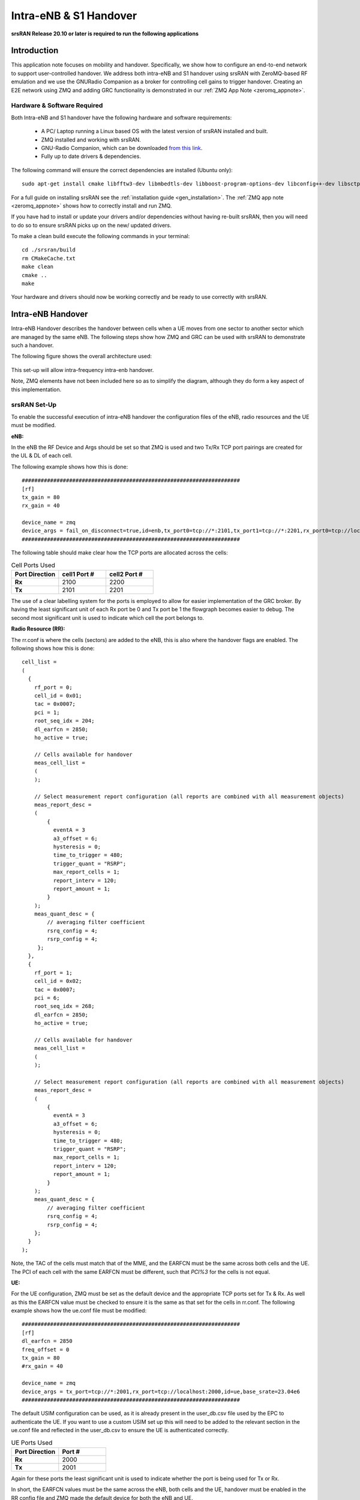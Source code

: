 .. Handover Application Note

.. _handover_appnote:

Intra-eNB & S1 Handover
=======================

**srsRAN Release 20.10 or later is required to run the following applications**

Introduction
************
This application note focuses on mobility and handover. Specifically, we show how to configure an end-to-end network to support user-controlled handover. We address both intra-eNB and S1 handover using srsRAN with ZeroMQ-based RF emulation and we use the GNURadio Companion as a broker for controlling cell gains to trigger handover. Creating an E2E network using ZMQ and adding GRC functionality is demonstrated in our :ref:`ZMQ App Note <zeromq_appnote>`.

Hardware & Software Required
----------------------------
Both Intra-eNB and S1  handover have the following hardware and software requirements: 
  
	- A PC/ Laptop running a Linux based OS with the latest version of srsRAN installed and built.
	- ZMQ installed and working with srsRAN.
	- GNU-Radio Companion, which can be downloaded `from this link <https://wiki.gnuradio.org/index.php/InstallingGR>`_. 
	- Fully up to date drivers & dependencies.

The following command will ensure the correct dependencies are installed (Ubuntu only)::

	sudo apt-get install cmake libfftw3-dev libmbedtls-dev libboost-program-options-dev libconfig++-dev libsctp-dev

For a full guide on installing srsRAN see the :ref:`installation guide <gen_installation>`. The :ref:`ZMQ app note <zeromq_appnote>` shows how to correctly install and run ZMQ. 

If you have had to install or update your drivers and/or dependencies without having re-built srsRAN, then you will need to do so to ensure srsRAN picks up on the new/ updated drivers. 

To make a clean build execute the following commands in your terminal:: 
	
	cd ./srsran/build
	rm CMakeCache.txt
	make clean
	cmake ..
	make
		
Your hardware and drivers should now be working correctly and be ready to use correctly with srsRAN. 

Intra-eNB Handover
******************
Intra-eNB Handover describes the handover between cells when a UE moves from one sector to another sector which are managed by the same eNB. The following steps 
show how ZMQ and GRC can be used with srsRAN to demonstrate such a handover. 

The following figure shows the overall architecture used: 

.. figure:: .imgs/intra_arch.png
    :align: center

This set-up will allow intra-frequency intra-enb handover.

Note, ZMQ elements have not been included here so as to simplify the diagram, although they do form a key aspect of this implementation. 

srsRAN Set-Up
---------------------
To enable the successful execution of intra-eNB handover the configuration files of the eNB, radio resources and the UE must be modified. 

**eNB:**

In the eNB the RF Device and Args should be set so that ZMQ is used and two Tx/Rx TCP port pairings are created for the UL & DL of each cell. 

The following example shows how this is done::

	#####################################################################
	[rf]
	tx_gain = 80
	rx_gain = 40
	
	device_name = zmq
	device_args = fail_on_disconnect=true,id=enb,tx_port0=tcp://*:2101,tx_port1=tcp://*:2201,rx_port0=tcp://localhost:2100,rx_port1=tcp://localhost:2200,id=enb,base_srate=23.04e6
	#####################################################################
	
The following table should make clear how the TCP ports are allocated across the cells: 

.. list-table:: Cell Ports Used
   :widths: 25 25 25
   :header-rows: 1
   :stub-columns: 1

   * - Port Direction
     - cell1 Port #
     - cell2 Port #
   * - Rx
     - 2100
     - 2200
   * - Tx
     - 2101
     - 2201
	
The use of a clear labelling system for the ports is employed to allow for easier implementation of the GRC broker. By having the least significant unit of each Rx port be 0 and Tx port be 1 the flowgraph 
becomes easier to debug. The second most significant unit is used to indicate which cell the port belongs to. 
	
**Radio Resource (RR):**

The rr.conf is where the cells (sectors) are added to the eNB, this is also where the handover flags are enabled. The following shows how this is done:: 

	cell_list =
	(
	  {
	    rf_port = 0;
	    cell_id = 0x01;
	    tac = 0x0007;
	    pci = 1;
	    root_seq_idx = 204;
	    dl_earfcn = 2850;
	    ho_active = true;

	    // Cells available for handover
	    meas_cell_list =
	    (
	    );

	    // Select measurement report configuration (all reports are combined with all measurement objects)
	    meas_report_desc =
	    (
		{
		  eventA = 3
		  a3_offset = 6;
		  hysteresis = 0;
		  time_to_trigger = 480;
		  trigger_quant = "RSRP";
		  max_report_cells = 1;
		  report_interv = 120;
		  report_amount = 1;
		}
	    );
	    meas_quant_desc = {
		// averaging filter coefficient
		rsrq_config = 4;
		rsrp_config = 4;
	     };
	  },
	  {
	    rf_port = 1;
	    cell_id = 0x02;
	    tac = 0x0007;
	    pci = 6;
	    root_seq_idx = 268;
	    dl_earfcn = 2850;
	    ho_active = true;

	    // Cells available for handover
	    meas_cell_list =
	    (
	    );

	    // Select measurement report configuration (all reports are combined with all measurement objects)
	    meas_report_desc =
	    (
		{
		  eventA = 3
		  a3_offset = 6;
		  hysteresis = 0;
		  time_to_trigger = 480;
		  trigger_quant = "RSRP";
		  max_report_cells = 1;
		  report_interv = 120;
		  report_amount = 1;
		}
	    );
	    meas_quant_desc = {
		// averaging filter coefficient
		rsrq_config = 4;
		rsrp_config = 4;
	    };
	  }
	);

Note, the TAC of the cells must match that of the MME, and the EARFCN must be the same across both cells and the UE. The PCI of each cell with the same EARFCN must be different, such that *PCI%3* for the cells is not equal. 

**UE:**

For the UE configuration, ZMQ must be set as the default device and the appropriate TCP ports set for Tx & Rx. As well as this the EARFCN value must be checked to ensure it is the same as that set for the cells in rr.conf. The following 
example shows how the ue.conf file must be modified:: 

	#####################################################################
	[rf]
	dl_earfcn = 2850
	freq_offset = 0
	tx_gain = 80
	#rx_gain = 40
	
	device_name = zmq
	device_args = tx_port=tcp://*:2001,rx_port=tcp://localhost:2000,id=ue,base_srate=23.04e6
	#####################################################################
	
The default USIM configuration can be used, as it is already present in the user_db.csv file used by the EPC to authenticate the UE. If you want to use a custom USIM set up this will need to be added to the relevant section in the ue.conf file 
and reflected in the user_db.csv to ensure the UE is authenticated correctly. 

.. list-table:: UE Ports Used
   :widths: 25 25
   :header-rows: 1
   :stub-columns: 1

   * - Port Direction
     - Port #
   * - Rx
     - 2000
   * - Tx
     - 2001

Again for these ports the least significant unit is used to indicate whether the port is being used for Tx or Rx. 

In short, the EARFCN values must be the same across the eNB, both cells and the UE, handover must be enabled in the RR config file and ZMQ made 
the default device for both the eNB and UE. 

GNU-Radio Companion
----------------------

The GRC file can be downloaded :download:`here <handover_broker.grc>`. Download and/ or save the file as a *.grc* file. Run with GNU-Radio Companion when needed. 


The GRC Broker will be used to force handover between cells. This will be done by manually controlling the gain of each cell using variables and a slider. ZMQ REQ Source and REP Sink blocks will be used to link the flowgraph to the ZMQ instances 
of srsENB and srsUE. The following figure illustrated how this is done: 

.. figure:: .imgs/grc_intra.png
    :align: center
	
The following table again shows the clear breakdown of how the ports are assigned to each of the network elements: 
	
.. list-table:: Ports Used
    :widths: 20 20 20 20
    :header-rows: 1
    :stub-columns: 1

    * - Port Direction
      - cell1 Port #
      - cell2 Port #
      - UE Port #
    * - Rx
      - 2100
      - 2200
      - 2000
    * - Tx
      - 2101
      - 2201
      - 2001

The gain of cell2 is first set to 0, and cell1 to 1. These are then controlled via sliders and increased in steps of 0.1 to force handover once a connection has been established. Handover should occur once the gain of a cell is higher than the other, i.e. when the signal is stronger. 

Running the Network
----------------------
To instantiate the network correctly srsEPC is first run, then srsENB and finally srsUE. Once all three are running the GRC Broker should be run from GNU-Radio. The UE should then connect to the network, with the UL & DL passing through the broker. 
You should have already set up a network namespace for the UE, as described in the :ref:`ZMQ App Note <zeromq_appnote>`.

**EPC:**

To initiate the EPC, simply run the following command:: 
	
	sudo srsepc 
	
The EPC should display the following:: 
 
	Built in Release mode using commit 7e60d8aae on branch next.
	
	
	---  Software Radio Systems EPC  ---
	
	Reading configuration file /etc/srsran/epc.conf...
	HSS Initialized.
	MME S11 Initialized
	MME GTP-C Initialized
	MME Initialized. MCC: 0xf901, MNC: 0xff70
	SPGW GTP-U Initialized.
	SPGW S11 Initialized.
	SP-GW Initialized.
	
**eNB:**

Once the EPC is running, the eNB can by run using this command::
	
	sudo srsenb 
	
You should then see the following in the console:: 

	---  Software Radio Systems LTE eNodeB  ---
	
	Reading configuration file /etc/srsran/enb.conf...
	
	Built in Release mode using commit 7e60d8aae on branch next.
	
	Opening 2 channels in RF device=zmq with args=fail_on_disconnect=true,id=enb,tx_port0=tcp://*:2101,tx_port1=tcp://*:2201,rx_port0=tcp://localhost:2100,rx_port1=tcp://localhost:2200,id=enb,base_srate=23.04e6
	CHx base_srate=23.04e6
	CHx id=enb
	Current sample rate is 1.92 MHz with a base rate of 23.04 MHz (x12 decimation)
	CH0 rx_port=tcp://localhost:2100
	CH0 tx_port=tcp://*:2101
	CH0 fail_on_disconnect=true
	CH1 rx_port=tcp://localhost:2200
	CH1 tx_port=tcp://*:2201
	Current sample rate is 11.52 MHz with a base rate of 23.04 MHz (x2 decimation)
	Current sample rate is 11.52 MHz with a base rate of 23.04 MHz (x2 decimation)
	Setting frequency: DL=2630.0 Mhz, UL=2510.0 MHz for cc_idx=0
	Setting frequency: DL=2630.0 Mhz, UL=2510.0 MHz for cc_idx=1
	
	==== eNodeB started ===
	Type <t> to view trace

The EPC console should then display a confirmation that the eNB cas connected:: 

	Received S1 Setup Request.
	S1 Setup Request - eNB Name: srsenb01, eNB id: 0x19b
	S1 Setup Request - MCC:901, MNC:70
	S1 Setup Request - TAC 7, B-PLMN 0x9f107
	S1 Setup Request - Paging DRX v128
	Sending S1 Setup Response

**UE:**

The UE now needs to be run, this can be done with the following command:: 
	
	sudo srsue --rat.eutra.dl_earfcn=2850 --gw.netns=ue1

.. note::
	
	The default DL EARFCN was changed in a recent update to the UE configuration file. This is why we overwrite that 
	value in the above command. 
	
The UE console should then display this:: 

	Reading configuration file /etc/srsran/ue.conf...
	
	Built in Release mode using commit 7e60d8aae on branch next.
	
	Opening 1 channels in RF device=zmq with args=tx_port=tcp://*:2001,rx_port=tcp://localhost:2000,id=ue,base_srate=23.04e6
	CHx base_srate=23.04e6
	CHx id=ue
	Current sample rate is 1.92 MHz with a base rate of 23.04 MHz (x12 decimation)
	CH0 rx_port=tcp://localhost:2000
	CH0 tx_port=tcp://*:2001
	Waiting PHY to initialize ... done!
	Attaching UE...
	Current sample rate is 1.92 MHz with a base rate of 23.04 MHz (x12 decimation)
	Current sample rate is 1.92 MHz with a base rate of 23.04 MHz (x12 decimation)
	
	
**GRC:**

Once all three network elements have been successfully initiated, the Broker can be run. This is done in the same way as any other GRC Flowgraph. Once successful, a pop up window 
should display the interactive slider for controlling the gain of the two cells.

.. figure:: .imgs/gnu_slider.png
    :align: center


Confirming Connection
----------------------

Once the broker has been run, a successful attach should be made and the network should be up and running fully. To confirm this, check the appropriate messages are displayed in the console. 

**EPC Attach:**

If the attach is successful the EPC should give the following readout:: 

	Initial UE message: LIBLTE_MME_MSG_TYPE_ATTACH_REQUEST
	Received Initial UE message -- Attach Request
	Attach request -- M-TMSI: 0xd1006989
	Attach request -- eNB-UE S1AP Id: 1
	Attach request -- Attach type: 1
	Attach Request -- UE Network Capabilities EEA: 11110000
	Attach Request -- UE Network Capabilities EIA: 01110000
	Attach Request -- MS Network Capabilities Present: false
	PDN Connectivity Request -- EPS Bearer Identity requested: 0
	PDN Connectivity Request -- Procedure Transaction Id: 1
	PDN Connectivity Request -- ESM Information Transfer requested: false
	UL NAS: Received Identity Response
	ID Response -- IMSI: 901700123456789
	Downlink NAS: Sent Authentication Request
	UL NAS: Received Authentication Response
	Authentication Response -- IMSI 901700123456789
	UE Authentication Accepted.
	Generating KeNB with UL NAS COUNT: 0
	Downlink NAS: Sending NAS Security Mode Command.
	UL NAS: Received Security Mode Complete
	Security Mode Command Complete -- IMSI: 901700123456789
	Getting subscription information -- QCI 7
	Sending Create Session Request.
	Creating Session Response -- IMSI: 901700123456789
	Creating Session Response -- MME control TEID: 1
	Received GTP-C PDU. Message type: GTPC_MSG_TYPE_CREATE_SESSION_REQUEST
	SPGW: Allocated Ctrl TEID 1
	SPGW: Allocated User TEID 1
	SPGW: Allocate UE IP 172.16.0.2
	Received Create Session Response
	Create Session Response -- SPGW control TEID 1
	Create Session Response -- SPGW S1-U Address: 127.0.1.100
	SPGW Allocated IP 172.16.0.2 to IMSI 901700123456789
	Adding attach accept to Initial Context Setup Request
	Sent Initial Context Setup Request. E-RAB id 5 
	Received Initial Context Setup Response
	E-RAB Context Setup. E-RAB id 5
	E-RAB Context -- eNB TEID 0x1; eNB GTP-U Address 127.0.1.1
	UL NAS: Received Attach Complete
	Unpacked Attached Complete Message. IMSI 901700123456789
	Unpacked Activate Default EPS Bearer message. EPS Bearer id 5
	Received GTP-C PDU. Message type: GTPC_MSG_TYPE_MODIFY_BEARER_REQUEST
	Sending EMM Information


**eNB Attach:**

You will see the RACH and connection message on the eNB::

	RACH:  tti=341, cc=0, preamble=14, offset=0, temp_crnti=0x46
	User 0x46 connected


**UE Attach:**

The UE console will display the following:: 

	Found Cell:  Mode=FDD, PCI=1, PRB=50, Ports=1, CFO=-0.2 KHz
	Current sample rate is 11.52 MHz with a base rate of 23.04 MHz (x2 decimation)
	Current sample rate is 11.52 MHz with a base rate of 23.04 MHz (x2 decimation)
	Found PLMN:  Id=90170, TAC=7
	Random Access Transmission: seq=14, ra-rnti=0x2
	Random Access Complete.     c-rnti=0x46, ta=0
	RRC Connected
	Network attach successful. IP: 172.16.0.2
	Software Radio Systems LTE (srsRAN) 21/10/2020 12:47:43 TZ:0

The network is now ready for handover to be initiated and tested. To keep the UE from entering idle, you should send traffic between the UE and the eNB. 
This can be done with the following command:: 

	sudo ip netns exec ue1 ping 172.16.0.1

Forcing Handover
---------------------------------------

Handover is simply forced by using the slider to change the gain variables within GRC. Once the handover is successful a message should be displayed by the UE acknowledging a successful handover. 

**GRC:**

The Following steps outline how handover can be forced with GRC. Aagain, this is done using the sliders for the gain variables: 

	1. Set the gain of *cell1* to 0.5
	2. Slowly increase the gain of *cell2* to above 0.5 and on to 1. 
	3. Wait for handover to be acknowledged.
	4. Move the gain of *cell1* to 0. 
	
**UE Console:**

If handover is successful you should see the following read out in the UE console::

	Received HO command to target PCell=6, NCC=0
	Random Access Transmission: seq=3, ra-rnti=0x2
	Random Access Complete.     c-rnti=0x47, ta=0
	HO successful

Handover can now be repeated as many times as needed by repeating the above steps. 

S1 Handover
***************
 
**Note, srsEPC does not support handover via the S1 interface, as it is designed to be a lightweight core 
for network-in-a-box type deployments. To support S1 handover, a third party EPC must be used. We will use 
Open5GS for the purposes of this note, however any third-party EPC supporting S1 handover can be used.**

S1 handover takes place over the S1-interface as a UE transitions from the coverage of one eNB to the next. 
This differs from intra-enb handover as the UE is leaving the coverage of all sectors in an eNBs coverage, 
it is a handover to a new eNB. 
The following steps outline how this can be demonstrated using srsUE, srsENB and a third-party open source core. 
In this case the EPC from Open5GS is used. Other third party options would also work in this case, so long as they support S1 handover. 

The following diagram outlines the network architecture: 

.. figure:: .imgs/s1_handover.png
    :align: center

Open5GS EPC
---------------------

The Open5GS EPC is an open source core network solution which is inter-operable with srsRAN. The software can be installed 
from packages if using Ubuntu, as shown via the `open5GS docs <https://open5gs.org/open5gs/docs/guide/01-quickstart/>`_. 
The EPC, and the rest of the Open5GS applications, run out of the box and only require minor configuration for use with srsRAN. 

EPC Set-Up
------------------

The EPC needs to be configured for use with srsRAN. The only changes required are to the MME configuration and adding the UE to the user database. 

**MME Config:**

In the file mme.yaml, the TAC must be changed to 7, this is the standard configuration for srsRAN. You could also leave 
these settings as they are and configure the srsRAN elements instead. 

The following shows the MME configuration used::

	mme:
		freeDiameter: /etc/freeDiameter/mme.conf
		s1ap:
		  - addr: 127.0.0.2
		gtpc:
		  - addr: 127.0.0.2
		gummei: 
		  plmn_id:
			mcc: 901
			mnc: 70
		  mme_gid: 2
		  mme_code: 1
		tai:
		  plmn_id:
			mcc: 901
			mnc: 70
		  tac: 7
		security:
		  integrity_order : [ EIA2, EIA1, EIA0 ]
		  ciphering_order : [ EEA0, EEA1, EEA2 ]
		network_name:
		  full: Open5GS
		mme_name: open5gs-mme0

For reference, this configuration can be found from line 204 to 226. 

**Subscriber List:**

Adding subscribers to the network is done via the web-UI provided by open5GS. Their documentation outlines 
how this is done `here <https://open5gs.org/open5gs/docs/guide/01-quickstart/>`_, under the section *Register Subscriber Information*.

First open the UI, found at http://localhost:3000, and enter the credentials found in the UE configuration file (ue.conf). The following credentials are used: 

.. figure:: .imgs/ue_creds.png
    :align: center

Note, the first five digits (PLMN) in the IMSI to 90170, and OPc (Milenage Authentication) is being used. 
This differs from the USIM configuration found in ue.conf, the changes made here will later be reflected in the ue.conf file. The IMSI is edited to reflect 
the values used for the MCC and MNC. Milenage is used here to show how the sim credentials can be changed to suit certain use-cases. 

srsRAN Set-Up
----------------------

To ensure srsRAN is correctly configured to implement S1 Handover, changes must be made to the UE and eNB configurations. 

**UE:**

As previously outlined, the USIM credentials in the configuration file must be modified. The following sections taken from the config file show the sections that need to be modified:: 

	[rf]
	dl_earfcn = 2850
	freq_offset = 0
	tx_gain = 80
	#rx_gain = 40
	
	[usim]
	mode = soft
	algo = milenage
	opc  = 63BFA50EE6523365FF14C1F45F88737D
	k    = 00112233445566778899aabbccddeeff
	imsi = 901700123456789
	imei = 353490069873319
	#reader = 
	#pin  = 1234

The downlink EARFCN is set to 2850 for this application, this is matched across the rest of the network. This sets the LTE Band and carrier frequency for the UE and eNB(s), they must match so that a connection can be successfully established and held. 
The changes made when adding the UE to the subscriber list in the EPC are also shown here, the IMSI now leads with the correct PLMN code, and the authentication algorithm is set to milenage; the opc is uncommented to enable this. 

**eNB:**

For the eNB config the PLMN must be changed, the MME address must also be changed to that of the MME associated with the Open5GS EPC. The following are the changes made to the enb.conf file:: 

	[enb]
	enb_id = 0x19B
	mcc = 901
	mnc = 70
	mme_addr = 127.0.0.2
	gtp_bind_addr = 127.0.1.1
	s1c_bind_addr = 127.0.1.1
	n_prb = 50
	#tm = 4
	#nof_ports = 2
	
**eNB RR:**

The rr.conf file must also be edited to allow for S1 Handover. To do this, two new rr.conf files are created, 
named rr1.conf and rr2.conf. As there will be two eNBs, there is an rr.conf associated with each. It is recommend that the 
existing rr.conf is simply copied into two new files, and only the *cell_list* changed for each of the new filles. This should help to avoid misconfiguration. 

**rr1.conf:**

After the rr.conf has been copied to a new file (in the same location as the existing configuration files), the cell list must be edited. The following snippet shows this:: 
	
	cell_list =
	(
	  {
		// rf_port = 0;
		cell_id = 0x01;
		tac = 0x0007;
		pci = 1;
		root_seq_idx = 204;
		dl_earfcn = 2850;
		//ul_earfcn = 21400;
		ho_active = true;
		//meas_gap_period = 0; // 0 (inactive), 40 or 80
		//meas_gap_offset_subframe = [6, 12, 18, 24, 30];
		// target_pusch_sinr = -1;
		// target_pucch_sinr = -1;
		// enable_phr_handling = false;
		// min_phr_thres = 0;
		// allowed_meas_bw = 6;
		// t304 = 2000; // in msec. possible values: 50, 100, 150, 200, 500, 1000, 2000

		// CA cells
		scell_list = (
		// {cell_id = 0x02; cross_carrier_scheduling = false; scheduling_cell_id = 0x02; ul_allowed = true}
		)

		// Cells available for handover
		meas_cell_list =
		(
		  {
		    eci = 0x19B01;
		    dl_earfcn = 2850;
		    pci = 1;
		    //direct_forward_path_available = false;
		    //allowed_meas_bw = 6;
		    //cell_individual_offset = 0;
		  },
		  {
		    eci = 0x19C01;
		    dl_earfcn = 2850;
		    pci = 6;
		  }
		);

		// Select measurement report configuration (all reports are combined with all measurement objects)
		meas_report_desc =
		(
		  {
		    eventA = 3
		    a3_offset = 6;
		    hysteresis = 0;
		    time_to_trigger = 480;
		    trigger_quant = "RSRP";
		    max_report_cells = 1;
		    report_interv = 120;
		    report_amount = 1;
		  }
		);

		meas_quant_desc = {
		  // averaging filter coefficient
		  rsrq_config = 4;
		  rsrp_config = 4;
		};
	  }
	  // Add here more cells
	);
	
Here the TAC is set to 7, and the DL EARFCN is set to 2850. To ensure S1 Handover is successful the cell(s) 
associated with the second eNB must be added to the *meas_cell_list*. This can be seen here where a cell with *eci = 0x19C01* is included, this is the cell 
associated with the second eNB. The cell with *eci = 0x19B01* is the cell active on the current eNB. The DL EARFCN is the same across both. 

**rr2.conf:**

Similarly to rr1.conf, a file rr2.conf must be created where the other configuration files are found and the *cell_list* updated:: 

	cell_list =
	(
	  {
		// rf_port = 0;
		cell_id = 0x01;
		tac = 0x0007;
		pci = 6;
		root_seq_idx = 264;
		dl_earfcn = 2850;
		//ul_earfcn = 21400;
		ho_active = true;
		//meas_gap_period = 0; // 0 (inactive), 40 or 80
		//meas_gap_offset_subframe = [6, 12, 18, 24, 30];
		// target_pusch_sinr = -1;
		// target_pucch_sinr = -1;
		// enable_phr_handling = false;
		// min_phr_thres = 0;
		// allowed_meas_bw = 6;
		// t304 = 2000; // in msec. possible values: 50, 100, 150, 200, 500, 1000, 2000

		// CA cells
		scell_list = (
		// {cell_id = 0x02; cross_carrier_scheduling = false; scheduling_cell_id = 0x02; ul_allowed = true}
		)

		// Cells available for handover
		meas_cell_list =
		(
		  {
		    eci = 0x19B01;
		    dl_earfcn = 2850;
		    pci = 1;
		    //direct_forward_path_available = false;
		    //allowed_meas_bw = 6;
		    //cell_individual_offset = 0;
		  },
		  {
		    eci = 0x19C01;
		    dl_earfcn = 2850;
		    pci = 6;
		  }
		);

		// Select measurement report configuration (all reports are combined with all measurement objects)
		meas_report_desc =
		(
		  {
		    eventA = 3
		    a3_offset = 6;
		    hysteresis = 0;
		    time_to_trigger = 480;
		    trigger_quant = "RSRP";
		    max_report_cells = 1;
		    report_interv = 120;
		    report_amount = 1;
		  }
		);

		meas_quant_desc = {
		  // averaging filter coefficient
		  rsrq_config = 4;
		  rsrp_config = 4;
		};
	  }
	  // Add here more cells
	);
	
It is possible to enable both intra-eNB and S1 handover at the same time by combining the rr configuration used 
for intra-enb HO with those shown above. Although, that will not be covered in this application note. 

Using Scripts
--------------------

To efficiently instantiate and run the network for S1 HO, Bash scripts will be employed. Scripts will be used 
to run the two eNBs and the UE. The scripts should be created in the same folder as the other configuration files to avoid any 
errors when passing file names and when running them. 

**eNB 1:**

The first eNB will need to have ZMQ set as the RF device, and the ports assigned. As well as this, the new rr1.conf 
file must be set as the radio resource configuration to be used:: 

	#!/bin/bash
	
	LOG_ARGS="--log.all_level=debug"
	
	PORT_ARGS="tx_port=tcp://*:2101,rx_port=tcp://localhost:2100"
	ZMQ_ARGS="--rf.device_name=zmq --rf.device_args=\"${PORT_ARGS},id=enb,base_srate=23.04e6\""
	
	OTHER_ARGS="--enb_files.rr_config=rr1.conf"
	
	sudo srsenb enb.conf ${LOG_ARGS} ${ZMQ_ARGS} ${OTHER_ARGS} $@

Note how the logging level is also set here using the script. Every argument in the configuration file can be changed via 
the command line when the eNB is instantiated, this shows how it is done when using a script with the logging as the example. 

**eNB 2:**

For the second eNB we will need to set the ZMQ device, with the correct ports as above. The rr2.conf file must 
also be given as the rr configuration file to be used. Additional steps must be taken with this eNB so as to allow it to be 
instantiated correctly. The eNB ID must be changed, and the GTP and S1C bind addresses must be modified. This is done with the following script:: 

	#!/bin/bash
	
	LOG_ARGS="--log.all_level=info"
	
	PORT_ARGS="tx_port=tcp://*:2201,rx_port=tcp://localhost:2200"
	ZMQ_ARGS="--rf.device_name=zmq --rf.device_args=\"${PORT_ARGS},id=enb,base_srate=23.04e6\""
	
	OTHER_ARGS="--enb_files.rr_config=rr2.conf --enb.enb_id=0x19C --enb.gtp_bind_addr=127.0.1.2 --enb.s1c_bind_addr=127.0.1.2"
	
	sudo srsenb enb.conf ${LOG_ARGS} ${ZMQ_ARGS} ${OTHER_ARGS} $@

**UE:**

The script for the UE will be used to set the ZMQ device and ports, while also being used to set-up the network namespace used for the UE:: 

	#!/bin/bash
	
	LOG_PARAMS="--log.all_level=debug"
	
	PORT_ARGS="tx_port=tcp://*:2001,rx_port=tcp://localhost:2000"
	ZMQ_ARGS="--rf.device_name=zmq --rf.device_args=\"${PORT_ARGS},id=ue,base_srate=23.04e6\" --gw.netns=ue1"
	
	
	## Create netns for UE
	ip netns list | grep "ue1" > /dev/null
	if [ $? -eq 1 ]; then
	  echo creating netspace ue1...
	  sudo ip netns add ue1
	  if [ $? -ne 0 ]; then
	   echo failed to create netns ue1
	   exit 1
	  fi
	fi
	
	sudo srsue ue.conf ${LOG_PARAMS} ${ZMQ_ARGS} --rat.eutra.dl_earfcn=2850 "$@"
	
The UE does not require any other parameters to be passed when it is instantiated. 

GNU-Radio
-----------------

The GRC file can be downloaded :download:`here <handover_broker.grc>`. Download and/ or save the file as a *.grc* file. Run with GNU-Radio Companion when needed.

The GRC Broker used here is the same as that used for intra-eNB HO. The following figure shows the flowgraph used: 

.. figure:: .imgs/grc_intra.png
    :align: center
	
The following outlines which ports belong to which network element: 

.. list-table:: Ports Used
    :widths: 20 20 20 20
    :header-rows: 1
    :stub-columns: 1

    * - Port Direction
      - eNB 1 Port #
      - eNB 2 Port #
      - UE Port #
    * - Rx
      - 2100
      - 2200
      - 2000
    * - Tx
      - 2101
      - 2201
      - 2001


Running the Network
------------------------------

To run the network the following steps must be taken: 

	1. Run the scripts to start each of the network elements
	2. Run the GRC Broker to connect the UE to the eNB(s) 
	
The eNB that the UE connects to first is known as the Source eNB, in this case it will be eNB 1. The Target eNB will be eNB 2, i.e. the eNB that the UE will be transferred to. 
	
Confirming Connection
---------------------------------

To confirm the initial connection has been successful look for the following readouts on the relevant consoles. 

Source eNB::

	---  Software Radio Systems LTE eNodeB  ---                                                                                                                                                                        
																																																					
	Reading configuration file enb.conf...                                                                                                                                                                             
																																																					
	Built in Release mode using commit 7e60d8aae on branch next.                                                                                                                                                       
																																																					
	Opening 1 channels in RF device=zmq with args="tx_port=tcp://*:2101,rx_port=tcp://localhost:2100,id=enb,base_srate=23.04e6"                                                                                        
	CHx base_srate=23.04e6"                                                                                                                                                                                            
	CHx id=enb                                                                                                                                                                                                         
	Current sample rate is 1.92 MHz with a base rate of 23.04 MHz (x12 decimation)                                                                                                                                     
	CH0 rx_port=tcp://localhost:2100                                                                                                                                                                                   
	CH0 tx_port=tcp://*:2101                                                                                                                                                                                           
	Current sample rate is 11.52 MHz with a base rate of 23.04 MHz (x2 decimation)                                                                                                                                     
	Current sample rate is 11.52 MHz with a base rate of 23.04 MHz (x2 decimation)                                                                                                                                     
	Setting frequency: DL=2630.0 Mhz, UL=2510.0 MHz for cc_idx=0                                                                                                                                                       
																																																					
	==== eNodeB started ===                                                                                                                                                                                            
	Type <t> to view trace                                                                                                                                                                                             
	RACH:  tti=341, cc=0, preamble=38, offset=0, temp_crnti=0x46                                                                                                                                                       
	User 0x46 connected

Target eNB::

	---  Software Radio Systems LTE eNodeB  ---                                                                                                                                                                        
																																																					
	Reading configuration file enb.conf...                                                                                                                                                                             
																																																					
	Built in Release mode using commit 7e60d8aae on branch next.                                                                                                                                                       
																																																					
	Opening 1 channels in RF device=zmq with args="tx_port=tcp://*:2201,rx_port=tcp://localhost:2200,id=enb,base_srate=23.04e6"                                                                                        
	CHx base_srate=23.04e6"                                                                                                                                                                                            
	CHx id=enb                                                                                                                                                                                                         
	Current sample rate is 1.92 MHz with a base rate of 23.04 MHz (x12 decimation)                                                                                                                                     
	CH0 rx_port=tcp://localhost:2200                                                                                                                                                                                   
	CH0 tx_port=tcp://*:2201                                                                                                                                                                                           
	Current sample rate is 11.52 MHz with a base rate of 23.04 MHz (x2 decimation)                                                                                                                                     
	Current sample rate is 11.52 MHz with a base rate of 23.04 MHz (x2 decimation)                                                                                                                                     
	Setting frequency: DL=2630.0 Mhz, UL=2510.0 MHz for cc_idx=0                                                                                                                                                       
																																																					
	==== eNodeB started ===                                                                                                                                                                                            
	Type <t> to view trace 
	
Note, you wont see anything on this eNB console until handover has successfully been made between the eNBs. 

UE::

	Reading configuration file ue.conf...                                                                                                                                                                              
																																																					
	Built in Release mode using commit 7e60d8aae on branch next. 
	
	Opening 1 channels in RF device=zmq with args="tx_port=tcp://*:2001,rx_port=tcp://localhost:2000,id=ue,base_srate=23.04e6"                                                                                   
	CHx base_srate=23.04e6"                                                                                                                                                                                            
	CHx id=ue                                                                                                                                                                                                          
	Current sample rate is 1.92 MHz with a base rate of 23.04 MHz (x12 decimation)                                                                                                                                     
	CH0 rx_port=tcp://localhost:2000                                                                                                                                                                                   
	CH0 tx_port=tcp://*:2001                                                                                                                                                                                           
	Waiting PHY to initialize ... done!                                                                                                                                                                                
	Attaching UE...                                                                                                                                                                                                    
	Current sample rate is 1.92 MHz with a base rate of 23.04 MHz (x12 decimation)                                                                                                                                     
	Current sample rate is 1.92 MHz with a base rate of 23.04 MHz (x12 decimation)                                                                                                                                     
	.                                                                                                                                                                                                                  
	Found Cell:  Mode=FDD, PCI=1, PRB=50, Ports=1, CFO=-0.2 KHz                                                                                                                                                        
	Current sample rate is 11.52 MHz with a base rate of 23.04 MHz (x2 decimation)                                                                                                                                     
	Current sample rate is 11.52 MHz with a base rate of 23.04 MHz (x2 decimation)                                                                                                                                     
	Found PLMN:  Id=90170, TAC=7                                                                                                                                                                                       
	Random Access Transmission: seq=38, ra-rnti=0x2                                                                                                                                                                    
	Random Access Complete.     c-rnti=0x46, ta=0                                                                                                                                                                      
	RRC Connected                                                                                                                                                                                                      
	
	Network attach successful. IP: 10.45.0.7                                                                                                                                                                           
	nTp) 6/11/2020 15:36:1 TZ:0
	
You should now start to send traffic between the UE and the EPC, this is done via the following command::

	sudo ip netns exec ue1 ping 10.45.0.1
	
This will stop the UE from timing out and keep the connection to the core open. 
	
Forcing Handover
-------------------------

The network is now ready for handover to be forced, this is done in the same way as before using the GRC Broker:

	1. Set the gain of the *Source eNB* from 1 to 0.5
	2. Slowly increase the gain of the *Target eNB* from 0, to above 0.5, and on to 1. 
	3. Wait for handover to be acknowledged. 
	4. Move the gain of the *Source eNB* to 0. 

If HO is successful the following will be seen on the relevant console outputs: 

Source eNB::

	Starting S1 Handover of rnti=0x46 to cellid=0x19c01.
	Encoded varShortMAC: cellId=0x19b01, PCI=1, rnti=0x46 (7 bytes)
	Disconnecting rnti=0x46.
	
Target eNB::

	Received S1 HO Request
	Received S1 MMEStatusTransfer
	RACH:  tti=3421, cc=0, preamble=20, offset=0, temp_crnti=0x47
	Disconnecting rnti=0x47.
	User 0x46 connected

UE::

	Received HO command to target PCell=6, NCC=2
	Random Access Transmission: seq=20, ra-rnti=0x2
	Random Access Complete.     c-rnti=0x46, ta=0
	HO successful

This can be repeated as many times as needed by following the above steps. 

Troubleshooting
****************

Intra-eNB Handover
----------------------------

  - If the gains of the cells are changed too abruptly the handover messages will not have enough time to be exchanged successfully. Gradually moving the sliders between values is best practice when changing the gain values. 

S1 Handover
----------------------------

  - Open5GS can also be installed from source, but it is easier to install from packages for this use-case. 
  
  - Ensure the PLMN, TAC and EARFCN are correct across all relevant network elements, as this can cause the connection to fail or stop an attach occuring. 

